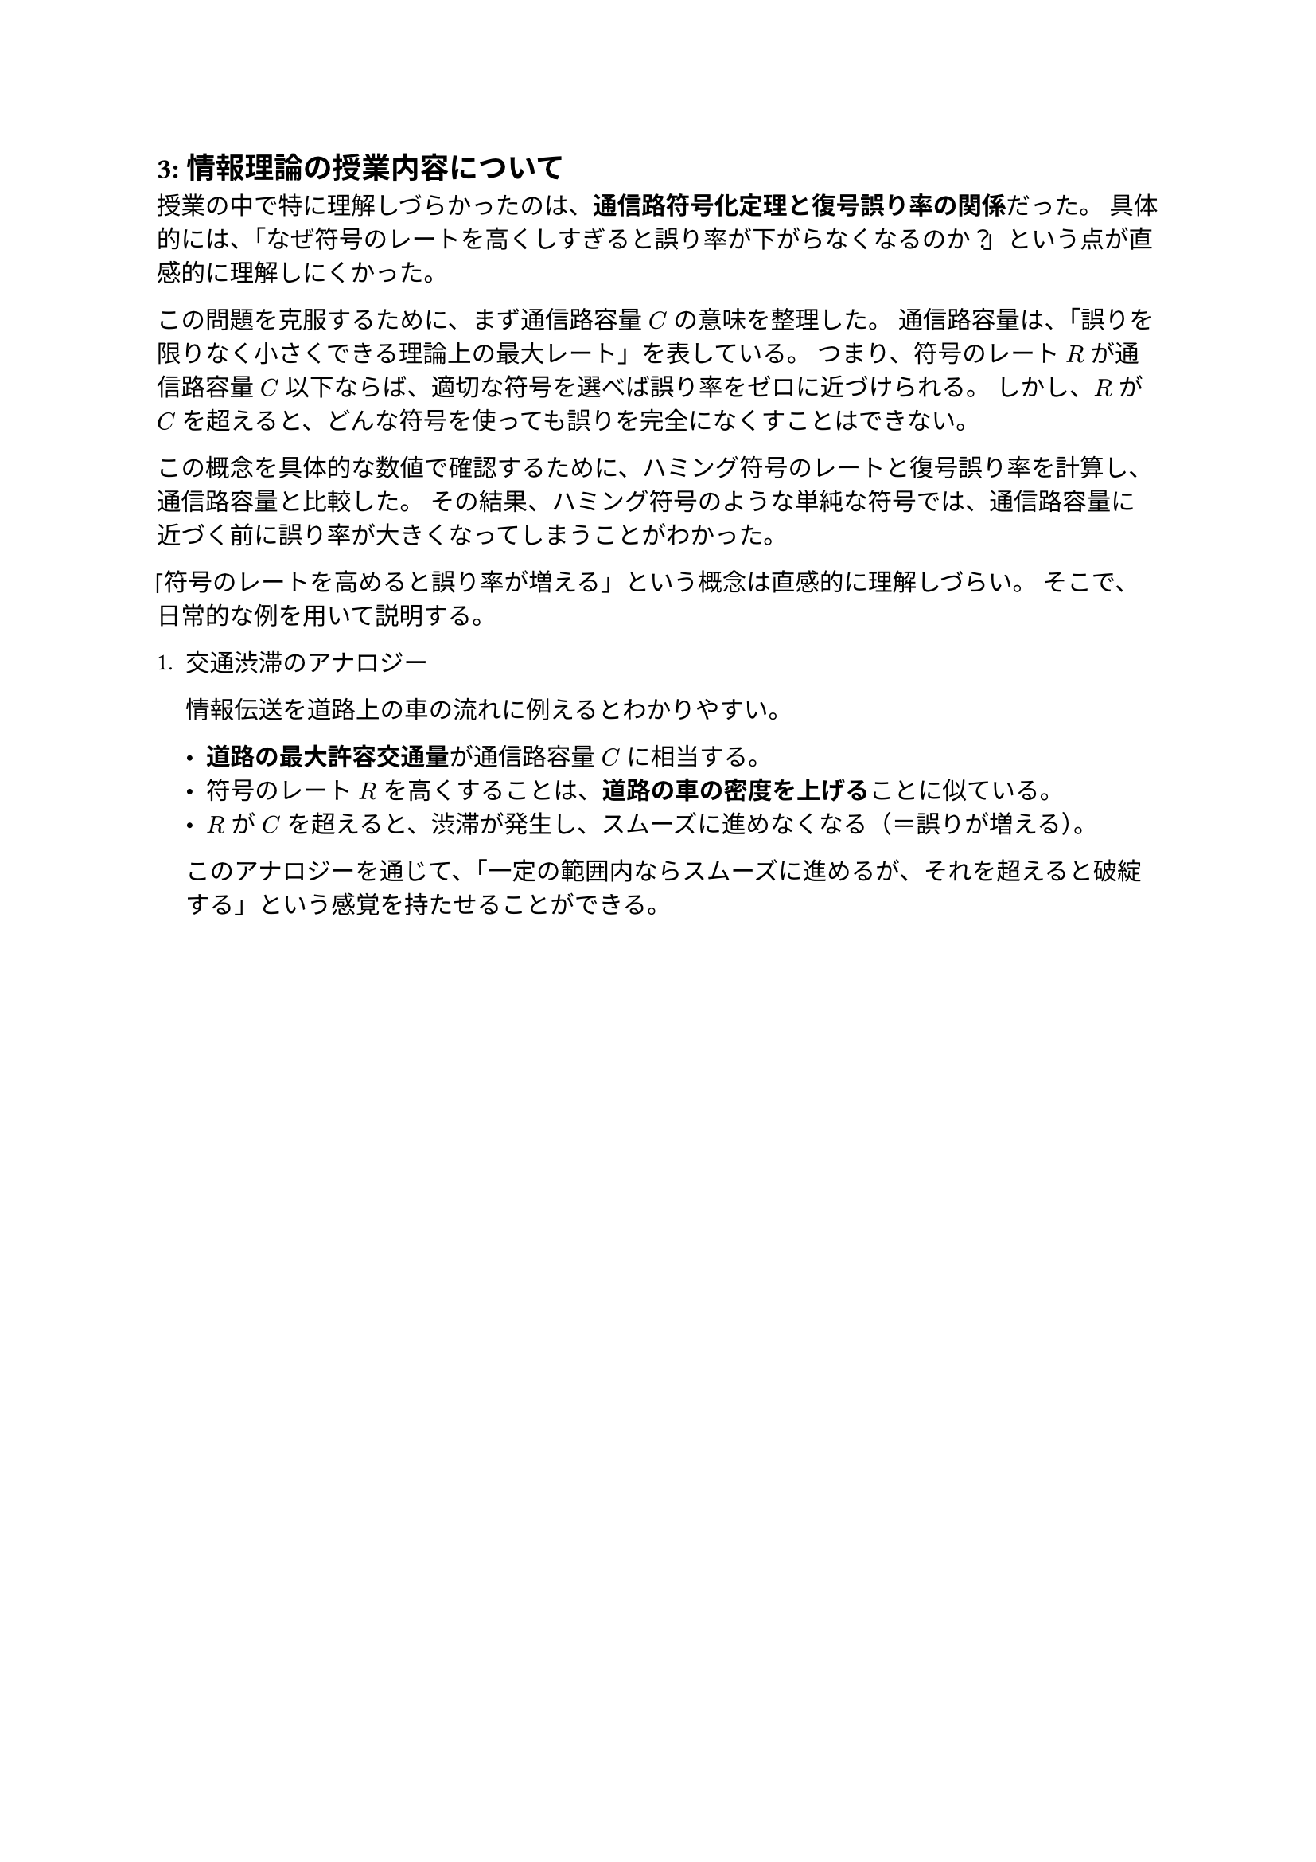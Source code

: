 == 3: 情報理論の授業内容について

授業の中で特に理解しづらかったのは、*通信路符号化定理と復号誤り率の関係*だった。
具体的には、「なぜ符号のレートを高くしすぎると誤り率が下がらなくなるのか？」という点が直感的に理解しにくかった。

この問題を克服するために、まず通信路容量 $C$ の意味を整理した。
通信路容量は、「誤りを限りなく小さくできる理論上の最大レート」を表している。
つまり、符号のレート $R$ が通信路容量 $C$ 以下ならば、適切な符号を選べば誤り率をゼロに近づけられる。
しかし、$R$ が $C$ を超えると、どんな符号を使っても誤りを完全になくすことはできない。

この概念を具体的な数値で確認するために、ハミング符号のレートと復号誤り率を計算し、通信路容量と比較した。
その結果、ハミング符号のような単純な符号では、通信路容量に近づく前に誤り率が大きくなってしまうことがわかった。

「符号のレートを高めると誤り率が増える」という概念は直感的に理解しづらい。
そこで、日常的な例を用いて説明する。

+ 交通渋滞のアナロジー

  情報伝送を道路上の車の流れに例えるとわかりやすい。
  
  - *道路の最大許容交通量*が通信路容量 $C$ に相当する。
  - 符号のレート $R$ を高くすることは、*道路の車の密度を上げる*ことに似ている。
  - $R$ が $C$ を超えると、渋滞が発生し、スムーズに進めなくなる（＝誤りが増える）。

  このアナロジーを通じて、「一定の範囲内ならスムーズに進めるが、それを超えると破綻する」という感覚を持たせることができる。

